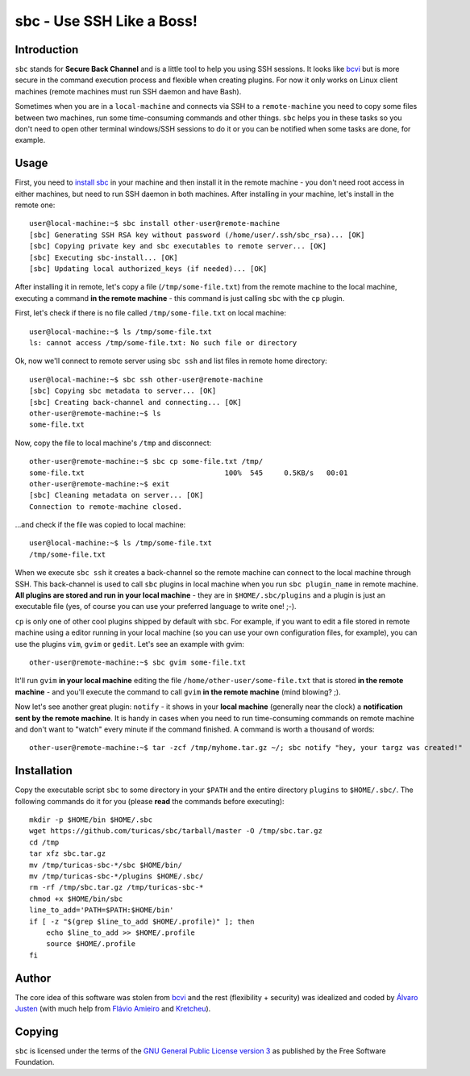 sbc - Use SSH Like a Boss!
==========================

Introduction
------------

``sbc`` stands for **Secure Back Channel** and is a little tool to help you using
SSH sessions. It looks like
`bcvi <http://sshmenu.sourceforge.net/articles/bcvi/>`_ but is more secure in
the command execution process and flexible when creating plugins. For now it
only works on Linux client machines (remote machines must run SSH daemon and
have Bash).

Sometimes when you are in a ``local-machine`` and connects via SSH to a
``remote-machine`` you need to copy some files between two machines, run some
time-consuming commands and other things. ``sbc`` helps you in these tasks so
you don't need to open other terminal windows/SSH sessions to do it or you can
be notified when some tasks are done, for example.


Usage
-----

First, you need to `install sbc <Installation>`_ in your machine and then
install it in the remote machine - you don't need root access in either
machines, but need to run SSH daemon in both machines. After installing in
your machine, let's install in the remote one::

    user@local-machine:~$ sbc install other-user@remote-machine
    [sbc] Generating SSH RSA key without password (/home/user/.ssh/sbc_rsa)... [OK]
    [sbc] Copying private key and sbc executables to remote server... [OK]
    [sbc] Executing sbc-install... [OK]
    [sbc] Updating local authorized_keys (if needed)... [OK]

After installing it in remote, let's copy a file (``/tmp/some-file.txt``) from
the remote machine to the local machine, executing a command
**in the remote machine** - this command is just calling ``sbc`` with the
``cp`` plugin.

First, let's check if there is no file called ``/tmp/some-file.txt`` on local
machine::

    user@local-machine:~$ ls /tmp/some-file.txt
    ls: cannot access /tmp/some-file.txt: No such file or directory

Ok, now we'll connect to remote server using ``sbc ssh`` and list files in
remote home directory::

    user@local-machine:~$ sbc ssh other-user@remote-machine
    [sbc] Copying sbc metadata to server... [OK]
    [sbc] Creating back-channel and connecting... [OK]
    other-user@remote-machine:~$ ls
    some-file.txt

Now, copy the file to local machine's ``/tmp`` and disconnect::

    other-user@remote-machine:~$ sbc cp some-file.txt /tmp/
    some-file.txt                                 100%  545     0.5KB/s   00:01
    other-user@remote-machine:~$ exit
    [sbc] Cleaning metadata on server... [OK]
    Connection to remote-machine closed.

...and check if the file was copied to local machine::

    user@local-machine:~$ ls /tmp/some-file.txt
    /tmp/some-file.txt

When we execute ``sbc ssh`` it creates a back-channel so the remote machine can
connect to the local machine through SSH. This back-channel is used to call
``sbc`` plugins in local machine when you run ``sbc plugin_name`` in remote
machine. **All plugins are stored and run in your local machine** - they are in
``$HOME/.sbc/plugins`` and a plugin is just an executable file (yes, of course
you can use your preferred language to write one! ;-).

``cp`` is only one of other cool plugins shipped by default with ``sbc``. For
example, if you want to edit a file stored in remote machine using a editor
running in your local machine (so you can use your own configuration files,
for example), you can use the plugins ``vim``, ``gvim`` or ``gedit``. Let's
see an example with gvim::

    other-user@remote-machine:~$ sbc gvim some-file.txt

It'll run ``gvim`` **in your local machine** editing the file
``/home/other-user/some-file.txt`` that is stored **in the remote machine**
- and you'll execute the command to call ``gvim`` **in the remote machine**
(mind blowing? ;).

Now let's see another great plugin: ``notify`` - it shows in your **local
machine** (generally near the clock) a **notification sent by the remote
machine**. It is handy in cases when you need to run time-consuming commands on
remote machine and don't want to "watch" every minute if the command finished.
A command is worth a thousand of words::

    other-user@remote-machine:~$ tar -zcf /tmp/myhome.tar.gz ~/; sbc notify "hey, your targz was created!"


Installation
------------

Copy the executable script ``sbc`` to some directory in your ``$PATH`` and the
entire directory ``plugins`` to ``$HOME/.sbc/``. The following commands do
it for you (please **read** the commands before executing)::

    mkdir -p $HOME/bin $HOME/.sbc
    wget https://github.com/turicas/sbc/tarball/master -O /tmp/sbc.tar.gz
    cd /tmp
    tar xfz sbc.tar.gz
    mv /tmp/turicas-sbc-*/sbc $HOME/bin/
    mv /tmp/turicas-sbc-*/plugins $HOME/.sbc/
    rm -rf /tmp/sbc.tar.gz /tmp/turicas-sbc-*
    chmod +x $HOME/bin/sbc
    line_to_add='PATH=$PATH:$HOME/bin'
    if [ -z "$(grep $line_to_add $HOME/.profile)" ]; then
        echo $line_to_add >> $HOME/.profile
        source $HOME/.profile
    fi


Author
------

The core idea of this software was stolen from
`bcvi <http://sshmenu.sourceforge.net/articles/bcvi/>`_ and the rest
(flexibility + security) was idealized and coded by
`Álvaro Justen <http://blog.justen.eng.br/>`_ (with much help from
`Flávio Amieiro <http://flavioamieiro.com/>`_ and
`Kretcheu <http://www.kretcheu.com.br/>`_).


Copying
-------

``sbc`` is licensed under the terms of the `GNU General Public License version
3 <https://www.gnu.org/licenses/gpl-3.0.txt>`_ as published by the Free
Software Foundation.
